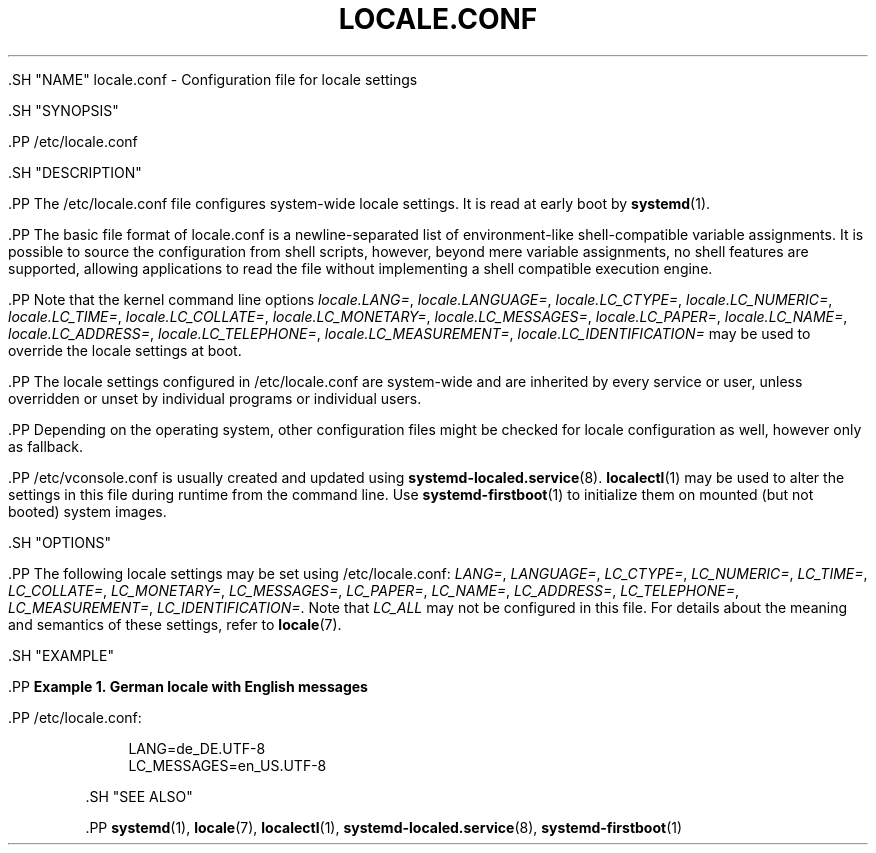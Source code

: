 '\" t
.TH "LOCALE\&.CONF" "5" "" "systemd 239" "locale.conf"
.\" -----------------------------------------------------------------
.\" * Define some portability stuff
.\" -----------------------------------------------------------------
.\" ~~~~~~~~~~~~~~~~~~~~~~~~~~~~~~~~~~~~~~~~~~~~~~~~~~~~~~~~~~~~~~~~~
.\" http://bugs.debian.org/507673
.\" http://lists.gnu.org/archive/html/groff/2009-02/msg00013.html
.\" ~~~~~~~~~~~~~~~~~~~~~~~~~~~~~~~~~~~~~~~~~~~~~~~~~~~~~~~~~~~~~~~~~
.ie \n(.g .ds Aq \(aq
.el       .ds Aq '
.\" -----------------------------------------------------------------
.\" * set default formatting
.\" -----------------------------------------------------------------
.\" disable hyphenation
.nh
.\" disable justification (adjust text to left margin only)
.ad l
.\" -----------------------------------------------------------------
.\" * MAIN CONTENT STARTS HERE *
.\" -----------------------------------------------------------------

  

  

  .SH "NAME"
locale.conf \- Configuration file for locale settings


  .SH "SYNOPSIS"

    .PP
/etc/locale\&.conf

  

  .SH "DESCRIPTION"

    

    .PP
The
/etc/locale\&.conf
file configures system\-wide locale settings\&. It is read at early boot by
\fBsystemd\fR(1)\&.


    .PP
The basic file format of
locale\&.conf
is a newline\-separated list of environment\-like shell\-compatible variable assignments\&. It is possible to source the configuration from shell scripts, however, beyond mere variable assignments, no shell features are supported, allowing applications to read the file without implementing a shell compatible execution engine\&.


    .PP
Note that the kernel command line options
\fIlocale\&.LANG=\fR,
\fIlocale\&.LANGUAGE=\fR,
\fIlocale\&.LC_CTYPE=\fR,
\fIlocale\&.LC_NUMERIC=\fR,
\fIlocale\&.LC_TIME=\fR,
\fIlocale\&.LC_COLLATE=\fR,
\fIlocale\&.LC_MONETARY=\fR,
\fIlocale\&.LC_MESSAGES=\fR,
\fIlocale\&.LC_PAPER=\fR,
\fIlocale\&.LC_NAME=\fR,
\fIlocale\&.LC_ADDRESS=\fR,
\fIlocale\&.LC_TELEPHONE=\fR,
\fIlocale\&.LC_MEASUREMENT=\fR,
\fIlocale\&.LC_IDENTIFICATION=\fR
may be used to override the locale settings at boot\&.


    .PP
The locale settings configured in
/etc/locale\&.conf
are system\-wide and are inherited by every service or user, unless overridden or unset by individual programs or individual users\&.


    .PP
Depending on the operating system, other configuration files might be checked for locale configuration as well, however only as fallback\&.


    .PP
/etc/vconsole\&.conf
is usually created and updated using
\fBsystemd-localed.service\fR(8)\&.
\fBlocalectl\fR(1)
may be used to alter the settings in this file during runtime from the command line\&. Use
\fBsystemd-firstboot\fR(1)
to initialize them on mounted (but not booted) system images\&.

  

  .SH "OPTIONS"

    

    .PP
The following locale settings may be set using
/etc/locale\&.conf:
\fILANG=\fR,
\fILANGUAGE=\fR,
\fILC_CTYPE=\fR,
\fILC_NUMERIC=\fR,
\fILC_TIME=\fR,
\fILC_COLLATE=\fR,
\fILC_MONETARY=\fR,
\fILC_MESSAGES=\fR,
\fILC_PAPER=\fR,
\fILC_NAME=\fR,
\fILC_ADDRESS=\fR,
\fILC_TELEPHONE=\fR,
\fILC_MEASUREMENT=\fR,
\fILC_IDENTIFICATION=\fR\&. Note that
\fILC_ALL\fR
may not be configured in this file\&. For details about the meaning and semantics of these settings, refer to
\fBlocale\fR(7)\&.

  

  .SH "EXAMPLE"

    

    .PP
\fBExample\ \&1.\ \&German locale with English messages\fR

      

      .PP
/etc/locale\&.conf:


      
.sp
.if n \{\
.RS 4
.\}
.nf
LANG=de_DE\&.UTF\-8
LC_MESSAGES=en_US\&.UTF\-8
.fi
.if n \{\
.RE
.\}
.sp

    


  

  .SH "SEE ALSO"

      
      .PP
\fBsystemd\fR(1),
\fBlocale\fR(7),
\fBlocalectl\fR(1),
\fBsystemd-localed.service\fR(8),
\fBsystemd-firstboot\fR(1)

  

